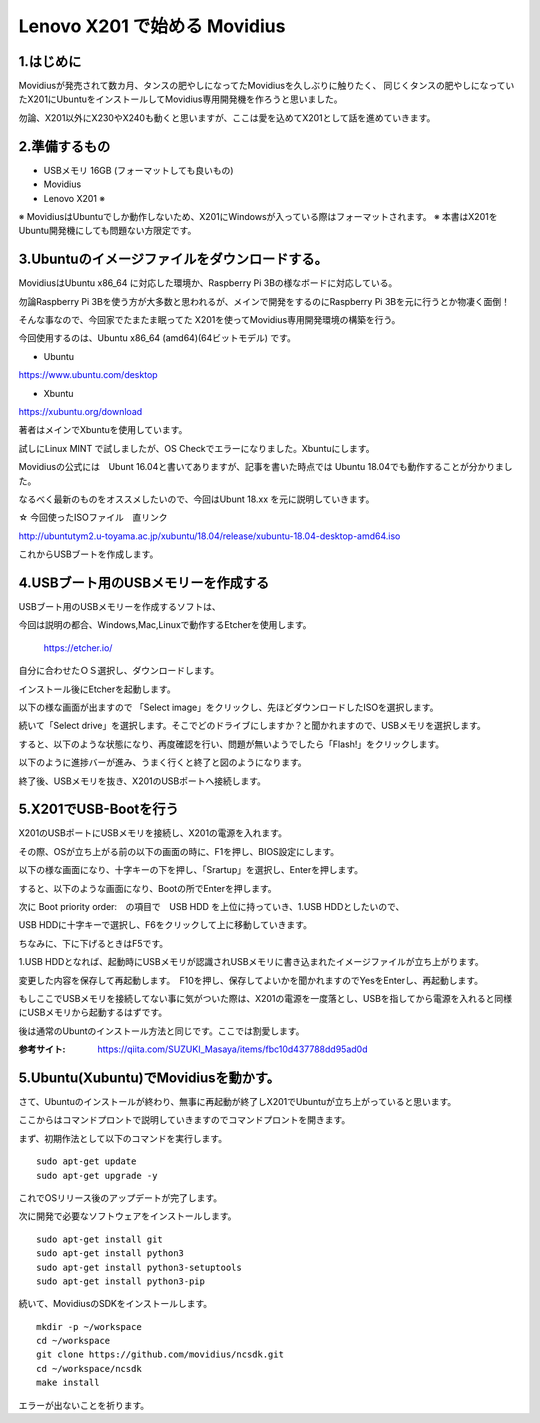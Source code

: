 =====================================================================
Lenovo X201 で始める Movidius
=====================================================================

1.はじめに
--------------------------------------------------------------------

Movidiusが発売されて数カ月、タンスの肥やしになってたMovidiusを久しぶりに触りたく、
同じくタンスの肥やしになっていたX201にUbuntuをインストールしてMovidius専用開発機を作ろうと思いました。

勿論、X201以外にX230やX240も動くと思いますが、ここは愛を込めてX201として話を進めていきます。

2.準備するもの
--------------------------------------------------------------------

- USBメモリ 16GB (フォーマットしても良いもの)

- Movidius

- Lenovo X201 ※

※ MovidiusはUbuntuでしか動作しないため、X201にWindowsが入っている際はフォーマットされます。
※ 本書はX201をUbuntu開発機にしても問題ない方限定です。

3.Ubuntuのイメージファイルをダウンロードする。
--------------------------------------------------------------------

MovidiusはUbuntu x86_64 に対応した環境か、Raspberry Pi 3Bの様なボードに対応している。

勿論Raspberry Pi 3Bを使う方が大多数と思われるが、メインで開発をするのにRaspberry Pi 3Bを元に行うとか物凄く面倒！

そんな事なので、今回家でたまたま眠ってた X201を使ってMovidius専用開発環境の構築を行う。

今回使用するのは、Ubuntu x86_64 (amd64)(64ビットモデル) です。

- Ubuntu 

https://www.ubuntu.com/desktop

- Xbuntu

https://xubuntu.org/download

著者はメインでXbuntuを使用しています。

試しにLinux MINT で試しましたが、OS Checkでエラーになりました。Xbuntuにします。


Movidiusの公式には　Ubunt 16.04と書いてありますが、記事を書いた時点では Ubuntu 18.04でも動作することが分かりました。

なるべく最新のものをオススメしたいので、今回はUbunt 18.xx を元に説明していきます。

☆ 今回使ったISOファイル　直リンク

http://ubuntutym2.u-toyama.ac.jp/xubuntu/18.04/release/xubuntu-18.04-desktop-amd64.iso


これからUSBブートを作成します。

4.USBブート用のUSBメモリーを作成する
--------------------------------------------------------------------

USBブート用のUSBメモリーを作成するソフトは、

今回は説明の都合、Windows,Mac,Linuxで動作するEtcherを使用します。

    https://etcher.io/

自分に合わせたＯＳ選択し、ダウンロードします。

インストール後にEtcherを起動します。

以下の様な画面が出ますので 「Select image」をクリックし、先ほどダウンロードしたISOを選択します。

.. image:: ../img/Etcher/03.PNG

続いて「Select drive」を選択します。そこでどのドライブにしますか？と聞かれますので、USBメモリを選択します。

.. image:: ../img/Etcher/04.PNG

すると、以下のような状態になり、再度確認を行い、問題が無いようでしたら「Flash!」をクリックします。

.. image:: ../img/Etcher/05.PNG

以下のように進捗バーが進み、うまく行くと終了と図のようになります。

.. image:: ../img/Etcher/06.PNG

.. image:: ../img/Etcher/07.PNG

終了後、USBメモリを抜き、X201のUSBポートへ接続します。


5.X201でUSB-Bootを行う
--------------------------------------------------------------------

X201のUSBポートにUSBメモリを接続し、X201の電源を入れます。

その際、OSが立ち上がる前の以下の画面の時に、F1を押し、BIOS設定にします。

.. image:: ../img/X201/01.png

以下の様な画面になり、十字キーの下を押し、「Srartup」を選択し、Enterを押します。

.. image:: ../img/X201/02.png

すると、以下のような画面になり、Bootの所でEnterを押します。

.. image:: ../img/X201/03.png

次に Boot priority order:　の項目で　USB HDD を上位に持っていき、1.USB HDDとしたいので、

USB HDDに十字キーで選択し、F6をクリックして上に移動していきます。

ちなみに、下に下げるときはF5です。

1.USB HDDとなれば、起動時にUSBメモリが認識されUSBメモリに書き込まれたイメージファイルが立ち上がります。

.. image:: ../img/X201/04.png

変更した内容を保存して再起動します。　F10を押し、保存してよいかを聞かれますのでYesをEnterし、再起動します。

もしここでUSBメモリを接続してない事に気がついた際は、X201の電源を一度落とし、USBを指してから電源を入れると同様にUSBメモリから起動するはずです。

後は通常のUbuntのインストール方法と同じです。ここでは割愛します。

:参考サイト: https://qiita.com/SUZUKI_Masaya/items/fbc10d437788dd95ad0d
 
5.Ubuntu(Xubuntu)でMovidiusを動かす。
--------------------------------------------------------------------

さて、Ubuntuのインストールが終わり、無事に再起動が終了しX201でUbuntuが立ち上がっていると思います。

ここからはコマンドプロントで説明していきますのでコマンドプロントを開きます。

まず、初期作法として以下のコマンドを実行します。

::

    sudo apt-get update
    sudo apt-get upgrade -y

これでOSリリース後のアップデートが完了します。

次に開発で必要なソフトウェアをインストールします。

::

    sudo apt-get install git
    sudo apt-get install python3
    sudo apt-get install python3-setuptools
    sudo apt-get install python3-pip
    
続いて、MovidiusのSDKをインストールします。

::

    mkdir -p ~/workspace
    cd ~/workspace
    git clone https://github.com/movidius/ncsdk.git
    cd ~/workspace/ncsdk
    make install

エラーが出ないことを祈ります。

